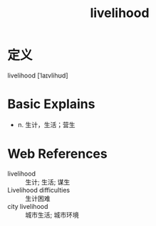 #+title: livelihood
#+roam_tags:英语单词

* 定义
  
livelihood [ˈlaɪvlihʊd]

* Basic Explains
- n. 生计，生活；营生

* Web References
- livelihood :: 生计; 生活; 谋生
- Livelihood difficulties :: 生计困难
- city livelihood :: 城市生活; 城市环境
